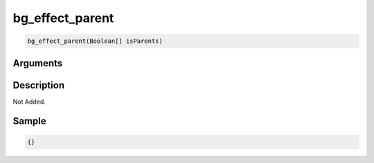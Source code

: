 .. _bg_effect_parent:

bg_effect_parent
========================

.. code-block:: text

	bg_effect_parent(Boolean[] isParents)


Arguments
------------


Description
-------------

Not Added.

Sample
-------------

.. code-block:: json

	{}

